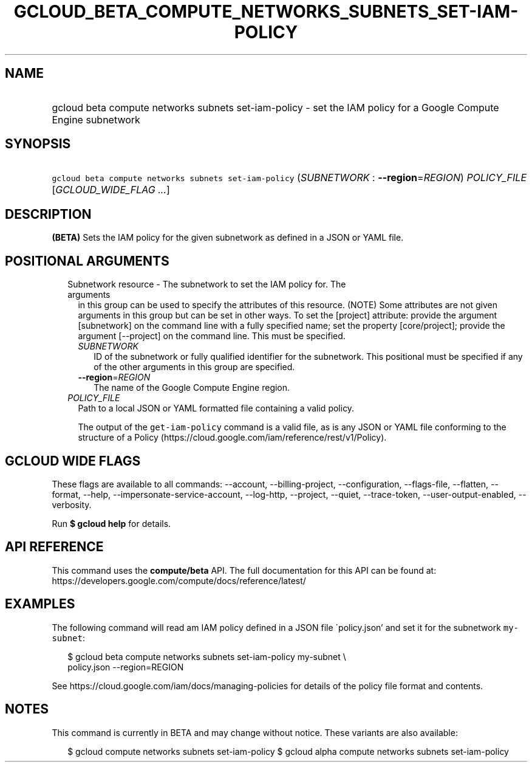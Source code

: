 
.TH "GCLOUD_BETA_COMPUTE_NETWORKS_SUBNETS_SET\-IAM\-POLICY" 1



.SH "NAME"
.HP
gcloud beta compute networks subnets set\-iam\-policy \- set the IAM policy for a Google Compute Engine subnetwork



.SH "SYNOPSIS"
.HP
\f5gcloud beta compute networks subnets set\-iam\-policy\fR (\fISUBNETWORK\fR\ :\ \fB\-\-region\fR=\fIREGION\fR) \fIPOLICY_FILE\fR [\fIGCLOUD_WIDE_FLAG\ ...\fR]



.SH "DESCRIPTION"

\fB(BETA)\fR Sets the IAM policy for the given subnetwork as defined in a JSON
or YAML file.



.SH "POSITIONAL ARGUMENTS"

.RS 2m
.TP 2m

Subnetwork resource \- The subnetwork to set the IAM policy for. The arguments
in this group can be used to specify the attributes of this resource. (NOTE)
Some attributes are not given arguments in this group but can be set in other
ways. To set the [project] attribute: provide the argument [subnetwork] on the
command line with a fully specified name; set the property [core/project];
provide the argument [\-\-project] on the command line. This must be specified.

.RS 2m
.TP 2m
\fISUBNETWORK\fR
ID of the subnetwork or fully qualified identifier for the subnetwork. This
positional must be specified if any of the other arguments in this group are
specified.

.TP 2m
\fB\-\-region\fR=\fIREGION\fR
The name of the Google Compute Engine region.

.RE
.sp
.TP 2m
\fIPOLICY_FILE\fR
Path to a local JSON or YAML formatted file containing a valid policy.

The output of the \f5get\-iam\-policy\fR command is a valid file, as is any JSON
or YAML file conforming to the structure of a Policy
(https://cloud.google.com/iam/reference/rest/v1/Policy).


.RE
.sp

.SH "GCLOUD WIDE FLAGS"

These flags are available to all commands: \-\-account, \-\-billing\-project,
\-\-configuration, \-\-flags\-file, \-\-flatten, \-\-format, \-\-help,
\-\-impersonate\-service\-account, \-\-log\-http, \-\-project, \-\-quiet,
\-\-trace\-token, \-\-user\-output\-enabled, \-\-verbosity.

Run \fB$ gcloud help\fR for details.



.SH "API REFERENCE"

This command uses the \fBcompute/beta\fR API. The full documentation for this
API can be found at:
https://developers.google.com/compute/docs/reference/latest/



.SH "EXAMPLES"

The following command will read am IAM policy defined in a JSON file
\'policy.json' and set it for the subnetwork \f5my\-subnet\fR:

.RS 2m
$ gcloud beta compute networks subnets set\-iam\-policy my\-subnet \e
    policy.json \-\-region=REGION
.RE

See https://cloud.google.com/iam/docs/managing\-policies for details of the
policy file format and contents.



.SH "NOTES"

This command is currently in BETA and may change without notice. These variants
are also available:

.RS 2m
$ gcloud compute networks subnets set\-iam\-policy
$ gcloud alpha compute networks subnets set\-iam\-policy
.RE

